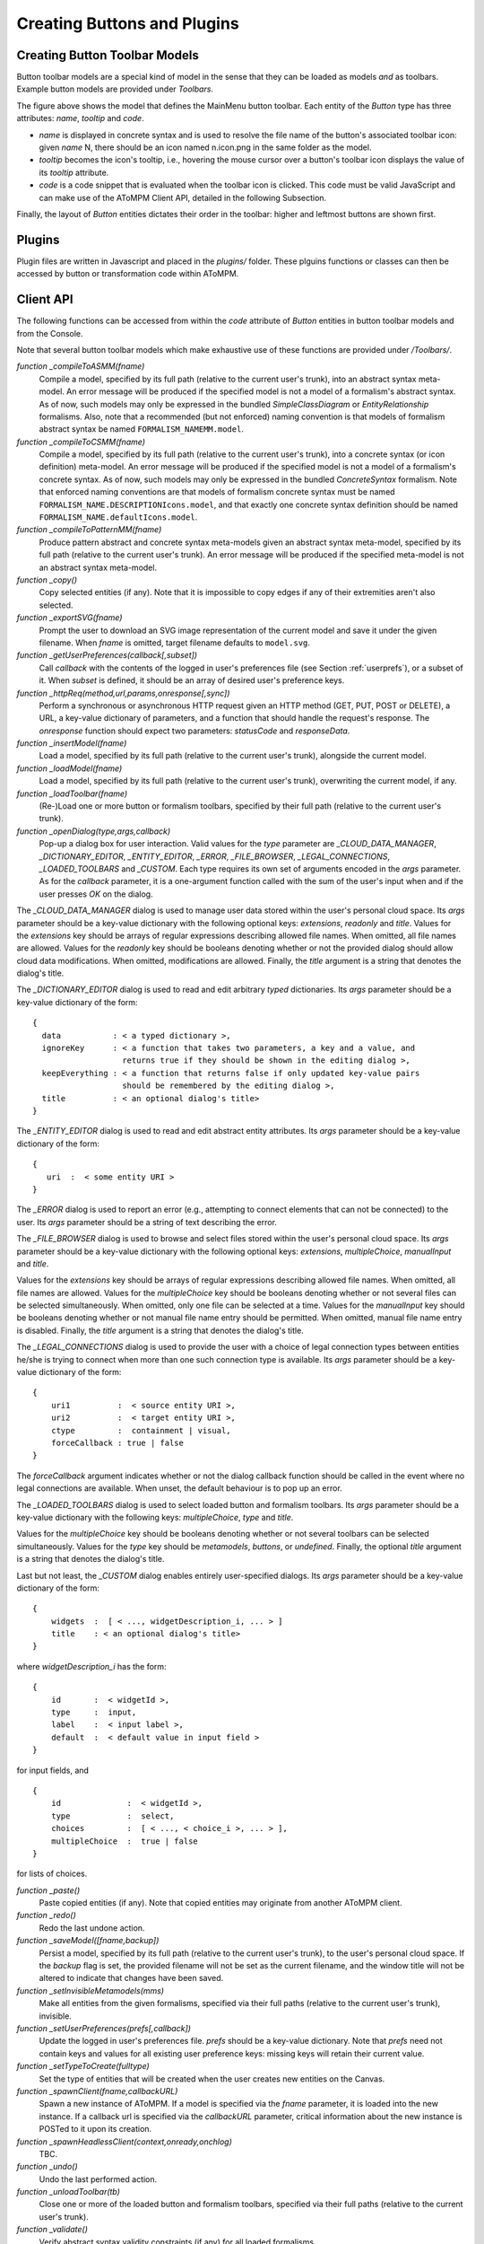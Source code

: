 .. _creating_buttons_and_plugins:

Creating Buttons and Plugins
============================

Creating Button Toolbar Models
------------------------------

Button toolbar models are a special kind of model in the sense that they can be loaded as models *and* as toolbars. Example button models are provided under *Toolbars*.

.. image:: img/mainmenum.png
    :align: center
    
The figure above shows the model that defines the MainMenu button toolbar. Each entity of the *Button* type has three attributes: *name*, *tooltip* and *code*.

* *name* is displayed in concrete syntax and is used to resolve the file name of the button's associated toolbar icon: given *name* N, there should be an icon named n.icon.png in the same folder as the model.

* *tooltip* becomes the icon's tooltip, i.e., hovering the mouse cursor over a button's toolbar icon displays the value of its *tooltip* attribute.

* *code* is a code snippet that is evaluated when the toolbar icon is clicked. This code must be valid JavaScript and can make use of the AToMPM Client API, detailed in the following Subsection.

Finally, the layout of *Button* entities dictates their order in the toolbar: higher and leftmost buttons are shown first.

Plugins
-------

Plugin files are written in Javascript and placed in the *plugins/* folder. These plguins functions or classes can then be accessed by button or transformation code within AToMPM.


Client API
----------

The following functions can be accessed from within the *code* attribute of *Button* entities in button toolbar models and from the Console.

Note that several button toolbar models which make exhaustive use of these functions are provided under */Toolbars/*.


*function _compileToASMM(fname)*
    Compile a model, specified by its full path (relative to the current user's trunk), into an abstract syntax meta-model. An error message will be produced if the specified model is not a model of a formalism's abstract syntax. As of now, such models may only be expressed in the bundled *SimpleClassDiagram* or *EntityRelationship* formalisms. Also, note that a recommended (but not enforced) naming convention is that models of formalism abstract syntax be named ``FORMALISM_NAMEMM.model``.

*function _compileToCSMM(fname)*
    Compile a model, specified by its full path (relative to the current user's trunk), into a concrete syntax (or icon definition) meta-model. An error message will be produced if the specified model is not a model of a formalism's concrete syntax. As of now, such models may only be expressed in the bundled *ConcreteSyntax* formalism. Note that enforced naming conventions are that models of formalism concrete syntax must be named ``FORMALISM_NAME.DESCRIPTIONIcons.model``, and that exactly one concrete syntax definition should be named ``FORMALISM_NAME.defaultIcons.model``.


*function _compileToPatternMM(fname)*
    Produce pattern abstract and concrete syntax meta-models given an abstract syntax meta-model, specified by its full path (relative to the current user's trunk). An error message will be produced if the specified meta-model is not an abstract syntax meta-model.

*function _copy()*
    Copy selected entities (if any). Note that it is impossible to copy edges if any of their extremities aren't also selected.


*function _exportSVG(fname)*
    Prompt the user to download an SVG image representation of the current model and save it under the given filename. When *fname* is omitted, target filename defaults to ``model.svg``.


*function _getUserPreferences(callback[,subset])*
    Call *callback* with the contents of the logged in user's preferences file (see Section :ref:`userprefs`), or a subset of it. When *subset* is defined, it should be an array of desired user's preference keys.


*function _httpReq(method,url,params,onresponse[,sync])*
    Perform a synchronous or asynchronous HTTP request given an HTTP method (GET, PUT, POST or DELETE), a URL, a key-value dictionary of parameters, and a function that should handle the request's response. The *onresponse* function should expect two parameters: *statusCode* and *responseData*.


*function _insertModel(fname)*
    Load a model, specified by its full path (relative to the current user's trunk), alongside the current model.


*function _loadModel(fname)*
    Load a model, specified by its full path (relative to the current user's trunk), overwriting the current model, if any.


*function _loadToolbar(fname)*
    (Re-)Load one or more button or formalism toolbars, specified by their full path (relative to the current user's trunk).


*function _openDialog(type,args,callback)*
    Pop-up a dialog box for user interaction. Valid values for the *type* parameter are *_CLOUD_DATA_MANAGER*, *_DICTIONARY_EDITOR*, *_ENTITY_EDITOR*, *_ERROR*, *_FILE_BROWSER*, *_LEGAL_CONNECTIONS*, *_LOADED_TOOLBARS* and *_CUSTOM*. Each type requires its own set of arguments encoded in the *args* parameter. As for the *callback* parameter, it is a one-argument function called with the sum of the user's input when and if the user presses *OK* on the dialog.

The *_CLOUD_DATA_MANAGER* dialog is used to manage user data stored within the user's personal cloud space. Its *args* parameter should be a key-value dictionary with the following optional keys: *extensions*, *readonly* and *title*. Values for the *extensions* key should be arrays of regular expressions describing allowed file names. When omitted, all file names are allowed. Values for the *readonly* key should be booleans denoting whether or not the provided dialog should allow cloud data modifications. When omitted, modifications are allowed. Finally, the *title* argument is a string that denotes the dialog's title.

The *_DICTIONARY_EDITOR* dialog is used to read and edit arbitrary *typed* dictionaries. Its *args* parameter should be a key-value dictionary of the form:

::

  {
    data           : < a typed dictionary >,
    ignoreKey      : < a function that takes two parameters, a key and a value, and 
                     returns true if they should be shown in the editing dialog >,
    keepEverything : < a function that returns false if only updated key-value pairs 
                     should be remembered by the editing dialog >,
    title          : < an optional dialog's title>		                             
  }


The *_ENTITY_EDITOR* dialog is used to read and edit abstract entity attributes. Its *args* parameter should be a key-value dictionary of the form:

::

  {
     uri  :  < some entity URI >
  }

The *_ERROR* dialog is used to report an error (e.g., attempting to connect elements that can not be connected) to the user. Its *args* parameter should be a string of text describing the error.

The *_FILE_BROWSER* dialog is used to browse and select files stored within the user's personal cloud space. Its *args* parameter should be a key-value dictionary with the following optional keys: *extensions*, *multipleChoice*, *manualInput* and *title*.

Values for the *extensions* key should be arrays of regular expressions describing allowed file names. When omitted, all file names are allowed. Values for the *multipleChoice* key should be booleans denoting whether or not several files can be selected simultaneously. When omitted, only one file can be selected at a time. Values for the *manualInput* key should be booleans denoting  whether or not manual file name entry should be permitted. When omitted, manual file name entry is disabled. Finally, the *title* argument is a string that denotes the dialog's title.

The *_LEGAL_CONNECTIONS* dialog is used to provide the user with a choice of legal connection types between entities he/she is trying to connect when more than one such connection type is available. Its *args* parameter should be a key-value dictionary of the form:

::

    {
        uri1          :  < source entity URI >, 
        uri2          :  < target entity URI >, 
        ctype         :  containment | visual,
        forceCallback : true | false
    }
    
The *forceCallback* argument indicates whether or not the dialog callback function should be called in the event where no legal connections are available. When unset, the default behaviour is to pop up an error.

The *_LOADED_TOOLBARS* dialog is used to select loaded button and formalism toolbars. Its *args* parameter should be a key-value dictionary with the following keys: *multipleChoice*, *type* and *title*. 

Values for the *multipleChoice* key should be booleans denoting whether or not several toolbars can be selected simultaneously. Values for the *type* key should be *metamodels*, *buttons*, or *undefined*. Finally, the optional *title* argument is a string that denotes the dialog's title.


Last but not least, the *_CUSTOM* dialog enables entirely user-specified dialogs. Its *args* parameter should be a key-value dictionary of the form:

::

    {
        widgets  :  [ < ..., widgetDescription_i, ... > ]
        title    : < an optional dialog's title>		                             
    }

where *widgetDescription_i* has the form:

::

    {
        id       :  < widgetId >,
        type     :  input,
        label    :  < input label >,
        default  :  < default value in input field >
    }

for input fields, and

::

    {
        id              :  < widgetId >,
        type            :  select,
        choices         :  [ < ..., < choice_i >, ... > ],
        multipleChoice  :  true | false
    }
    
for lists of choices.


*function _paste()*
  Paste copied entities (if any). Note that copied entities may originate from another AToMPM client.


*function _redo()*
  Redo the last undone action.


*function _saveModel([fname,backup])*
  Persist a model, specified by its full path (relative to the current user's trunk), to the user's personal cloud space. If the *backup* flag is set, the provided filename will not be set as the current filename, and the window title will not be altered to indicate that changes have been saved.


*function _setInvisibleMetamodels(mms)*
  Make all entities from the given formalisms, specified via their full paths (relative to the current user's trunk), invisible.


*function _setUserPreferences(prefs[,callback])*
  Update the logged in user's preferences file. *prefs* should be a key-value dictionary. Note that *prefs* need not contain keys and values for all existing user preference keys: missing keys will retain their current value.


*function _setTypeToCreate(fulltype)*
  Set the type of entities that will be created when the user creates new entities on the Canvas.


*function _spawnClient(fname,callbackURL)*
  Spawn a new instance of AToMPM. If a model is specified via the *fname* parameter, it is loaded into the new instance. If a callback url is specified via the *callbackURL* parameter, critical information about the new instance is POSTed to it upon its creation.

*function _spawnHeadlessClient(context,onready,onchlog)*
  TBC.

*function _undo()*
  Undo the last performed action.


*function _unloadToolbar(tb)*
  Close one or more of the loaded button and formalism toolbars, specified via their full paths (relative to the current user's trunk).


*function _validate()*
  Verify abstract syntax validity constraints (if any) for all loaded formalisms.


Remote API
----------

AToMPM also supports a limited *Remote API* that can be used to edit and animate models remotely, e.g., from third-party or synthesized applications. This is achieved by forwarding specially formatted HTTP queries targeted at the back-end to the client. The said queries must have the form:

::

    method  :  PUT
    url     :  < backendURL >/GET/console?wid=< aswid >
    data    :  {text: CLIENT_BDAPI :: < func >}

where *aswid* is an identifier for the client's associated back-end abstract syntax thread (retrievable by typing *__aswid* in the client Console), and *func* is a string representation of a key-value dictionary of the form:

::

    {
        func  :  < Remote API function name >,
        args  :  { < ..., < arg_i : value_i >, ... > }
    }


The methods accessible via the Remote API are detailed below.

*function _highlight(args)*

::

  args = 
    {
        asid                       :  < abstract syntax entity identifier >,
        followCrossFormalismLinks  :  undefined | * | DOWN | UP,
        timeout                    :  undefined | < timeout >
    }

Highlight the given entity, specified via its abstract syntax identifier, and un-highlight any highlighted nodes. The *followCrossFormalismLinks* parameter indicates whether or not (and which) neighbours along cross-formalism links should also be highlighted. The *timeout* parameter, if specified, indicates the duration of the highlight (in milliseconds).


*function _loadModelInNewWindow(args)*

::

  args = 
    {
        fname         :  < model file name >,
        callback-url  :  < callback URL >
    }


*function _tag(args)*

::

  args = 
    {
        asid     :  < abstract syntax entity identifier >,
        text     :  < text to display >,
        style    :  { < ..., < key_i : value_i >, ...> },
        append   :  true | false,                
        timeout  :  undefined | < timeout >
        
    }


Tag the given entity, specified via its abstract syntax identifier, with appropriately styled text (TBC), appending or overwriting existing tags. The *timeout* parameter, if specified, indicates how long the tag should be displayed (in milliseconds).


*function _updateAttr(args)*

::

  args = 
    {
        asid       :  < abstract syntax entity identifier >,
        attr       :  < abstract attribute name >,
        val        :  < new abstract attribute value >,
        highlight  :  true | false        
    }

Update an attribute of the given entity, specified via its abstract syntax identifier, possibly briefly highlighting the entity to draw attention to the change.

